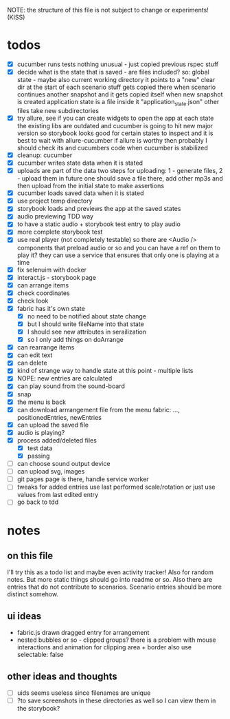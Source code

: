 #+TODO: TODO(t) WIP(w) | DONE(d) NOPE(n)
#+TAGS: home(h) work(w) @computer(c) @phone(p) errants(e)
#+STARTUP: indent
#+STARTUP: hidestars

NOTE: the structure of this file is not subject to change or experiments!
(KISS)

* todos
- [X] cucumber runs tests
  nothing unusual - just copied previous rspec stuff
- [X] decide what is the state that is saved - are files included?
  so: global state - maybe also current working directory
      it points to a "new" clear dir at the start of each scenario
      stuff gets copied there when scenario continues another snapshot
      and it gets copied itself when new snapshot is created
      application state is a file inside it "application_state.json"
      other files take new subdirectories
- [X] try allure, see if you can create widgets to open the app at each state
  the existing libs are outdated and cucumber is going to hit new major version
  so storybook looks good for certain states to inspect
  and it is best to wait with allure-cucumber
  if allure is worthy then probably I should check its and cucumbers code
  when cucumber is stabilized
- [X] cleanup: cucumber
- [X] cucumber writes state data when it is stated
- [X] uploads are part of the data
  two steps for uploading: 1 - generate files, 2 - upload them
  in future one should save a file there, add other mp3s
  and then upload from the initial state to make assertions
- [X] cucumber loads saved data when it is stated
- [X] use project temp directory
- [X] storybook loads and previews the app at the saved states
- [X] audio previewing TDD way
- [X] to have a static audio + storybook test entry to play audio
- [X] more complete storybook test
- [X] use real player (not completely testable)
  so there are <Audio /> components that preload audio or so
  and you can have a ref on them to play it?
  they can use a service that ensures that only one is playing at a time
- [X] fix selenuim with docker
- [X] interact.js - storybook page
- [X] can arrange items
- [X] check coordinates
- [X] check look
- [X] fabric has it's own state
  - [X] no need to be notified about state change
  - [X] but I should write fileName into that state
  - [X] I should see new attributes in serailization
  - [X] so I only add things on doArrange
- [X] can rearrange items
- [X] can edit text
- [X] can delete
- [X] kind of strange way to handle state at this point - multiple lists 
- [X] NOPE: new entries are calculated
- [X] can play sound from the sound-board
- [X] snap
- [X] the menu is back
- [X] can download arrrangement file from the menu
  fabric: ..., positionedEntries, newEntries
- [X] can upload the saved file
- [X] audio is playing?
- [X] process added/deleted files
  - [X] test data
  - [X] passing
- [ ] can choose sound output device
- [ ] can upload svg, images
- [ ] git pages page is there, handle service worker
- [ ] tweaks
  for added entries use last performed scale/rotation or
  just use values from last edited entry
- [ ] go back to tdd
* notes
** on this file
I'll try this as a todo list and maybe even activity tracker!
Also for random notes.
But more static things should go into readme or so.
Also there are entries that do not contribute to scenarios.
Scenario entries should be more distinct somehow.
** ui ideas
- fabric.js drawn dragged entry for arrangement
- nested bubbles or so - clipped groups?
  there is a problem with mouse interactions
  and animation for clipping area + border
  also use selectable: false
** other ideas and thoughts
- [ ] uids seems useless since filenames are unique
- [ ] ?to save screenshots in these directories as well
  so I can view them in the storybook?
  
